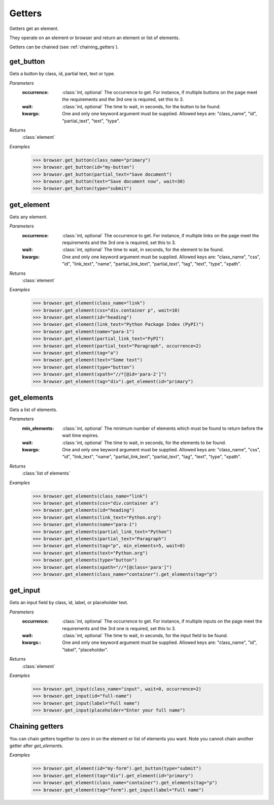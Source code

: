 Getters
=======
Getters get an element.

They operate on an element or browser and return an element or list of elements.

Getters can be chained (see :ref:`chaining_getters`).


get_button
----------

.. function::
   get_button(occurrence=1, wait=5, **kwargs)

Gets a button by class, id, partial text, text or type.

*Parameters*
  :occurrence:
    :class:`int, optional` The occurrence to get. For instance, if multiple
    buttons on the page meet the requirements and the 3rd one is required, set
    this to 3.

  :wait:
    :class:`int, optional` The time to wait, in seconds, for the button to be found.

  :kwargs:
    One and only one keyword argument must be supplied. Allowed keys are:
    "class_name", "id", "partial_text", "text", "type".

*Returns*
  :class:`element`

*Examples*
  .. code-block:: python

     >>> browser.get_button(class_name="primary")
     >>> browser.get_button(id="my-button")
     >>> browser.get_button(partial_text="Save document")
     >>> browser.get_button(text="Save document now", wait=30)
     >>> browser.get_button(type="submit")


get_element
-----------

.. function::
  get_element(occurrence=1, wait=5, **kwargs)

Gets any element.

*Parameters*
  :occurrence:
    :class:`int, optional` The occurrence to get. For instance, if multiple
    links on the page meet the requirements and the 3rd one is required, set
    this to 3.

  :wait:
    :class:`int, optional` The time to wait, in seconds, for the element to
    be found.

  :kwargs:
    One and only one keyword argument must be supplied. Allowed keys are:
    "class_name", "css", "id", "link_text", "name", "partial_link_text",
    "partial_text", "tag", "text", "type", "xpath".

*Returns*
  :class:`element`

*Examples*
  .. code-block:: python

     >>> browser.get_element(class_name="link")
     >>> browser.get_element(css="div.container p", wait=10)
     >>> browser.get_element(id="heading")
     >>> browser.get_element(link_text="Python Package Index (PyPI)")
     >>> browser.get_element(name="para-1")
     >>> browser.get_element(partial_link_text="PyPI")
     >>> browser.get_element(partial_text="Paragraph", occurrence=2)
     >>> browser.get_element(tag="a")
     >>> browser.get_element(text="Some text")
     >>> browser.get_element(type="button")
     >>> browser.get_element(xpath="//*[@id='para-2']")
     >>> browser.get_element(tag="div").get_element(id="primary")


get_elements
------------

.. function::
   get_elements(min_elements=1, wait=5, **kwargs)

Gets a list of elements.

*Parameters*
  :min_elements:
    :class:`int, optional` The minimum number of elements which must be found
    to return before the wait time expires.

  :wait:
    :class:`int, optional` The time to wait, in seconds, for the elements
    to be found.

  :kwargs:
    One and only one keyword argument must be supplied. Allowed keys are:
    "class_name", "css", "id", "link_text", "name", "partial_link_text",
    "partial_text", "tag", "text", "type", "xpath".

*Returns*
  :class:`list of elements`

*Examples*
  .. code-block:: python

     >>> browser.get_elements(class_name="link")
     >>> browser.get_elements(css="div.container a")
     >>> browser.get_elements(id="heading")
     >>> browser.get_elements(link_text="Python.org")
     >>> browser.get_elements(name="para-1")
     >>> browser.get_elements(partial_link_text="Python")
     >>> browser.get_elements(partial_text="Paragraph")
     >>> browser.get_elements(tag="p", min_elements=5, wait=0)
     >>> browser.get_elements(text="Python.org")
     >>> browser.get_elements(type="button")
     >>> browser.get_elements(xpath="//*[@class='para']")
     >>> browser.get_element(class_name="container").get_elements(tag="p")


get_input
---------

.. function::
   get_input(occurrence=1, wait=5, **kwargs)

Gets an input field by class, id, label, or placeholder text.

*Parameters*
  :occurrence:
    :class:`int, optional` The occurrence to get. For instance, if multiple
    inputs on the page meet the requirements and the 3rd one is required, set
    this to 3.

  :wait:
    :class:`int, optional` The time to wait, in seconds, for the input field
    to be found.

  :kwargs::
    One and only one keyword argument must be supplied. Allowed keys are:
    "class_name", "id", "label", "placeholder".

*Returns*
  :class:`element`

*Examples*
  .. code-block:: python

     >>> browser.get_input(class_name="input", wait=0, occurrence=2)
     >>> browser.get_input(id="full-name")
     >>> browser.get_input(label="Full name")
     >>> browser.get_input(placeholder="Enter your full name")


.. _chaining_getters:

Chaining getters
----------------

You can chain getters together to zero in on the element or list of elements
you want. Note you cannot chain another getter after `get_elements`.

*Examples*
  .. code-block:: python

     >>> browser.get_element(id="my-form").get_button(type="submit")
     >>> browser.get_element(tag="div").get_element(id="primary")
     >>> browser.get_element(class_name="container").get_elements(tag="p")
     >>> browser.get_element(tag="form").get_input(label="Full name")
